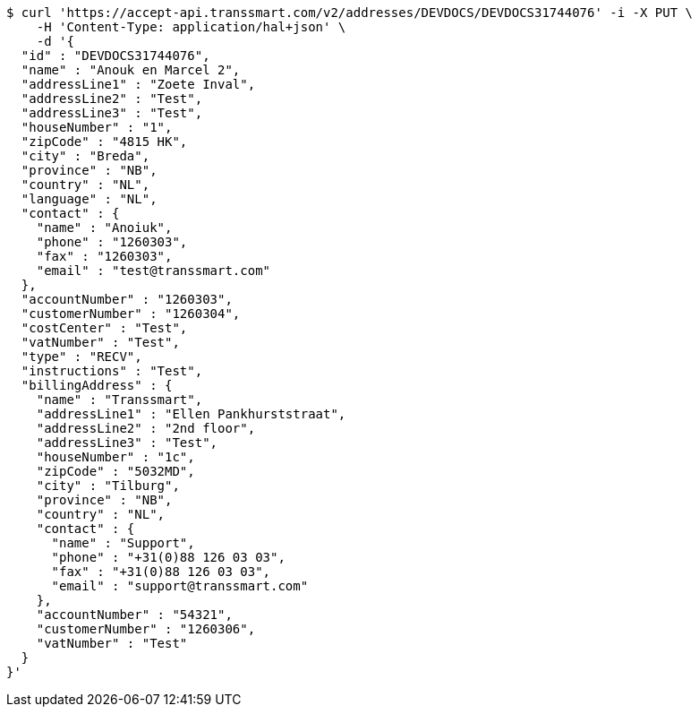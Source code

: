[source,bash]
----
$ curl 'https://accept-api.transsmart.com/v2/addresses/DEVDOCS/DEVDOCS31744076' -i -X PUT \
    -H 'Content-Type: application/hal+json' \
    -d '{
  "id" : "DEVDOCS31744076",
  "name" : "Anouk en Marcel 2",
  "addressLine1" : "Zoete Inval",
  "addressLine2" : "Test",
  "addressLine3" : "Test",
  "houseNumber" : "1",
  "zipCode" : "4815 HK",
  "city" : "Breda",
  "province" : "NB",
  "country" : "NL",
  "language" : "NL",
  "contact" : {
    "name" : "Anoiuk",
    "phone" : "1260303",
    "fax" : "1260303",
    "email" : "test@transsmart.com"
  },
  "accountNumber" : "1260303",
  "customerNumber" : "1260304",
  "costCenter" : "Test",
  "vatNumber" : "Test",
  "type" : "RECV",
  "instructions" : "Test",
  "billingAddress" : {
    "name" : "Transsmart",
    "addressLine1" : "Ellen Pankhurststraat",
    "addressLine2" : "2nd floor",
    "addressLine3" : "Test",
    "houseNumber" : "1c",
    "zipCode" : "5032MD",
    "city" : "Tilburg",
    "province" : "NB",
    "country" : "NL",
    "contact" : {
      "name" : "Support",
      "phone" : "+31(0)88 126 03 03",
      "fax" : "+31(0)88 126 03 03",
      "email" : "support@transsmart.com"
    },
    "accountNumber" : "54321",
    "customerNumber" : "1260306",
    "vatNumber" : "Test"
  }
}'
----